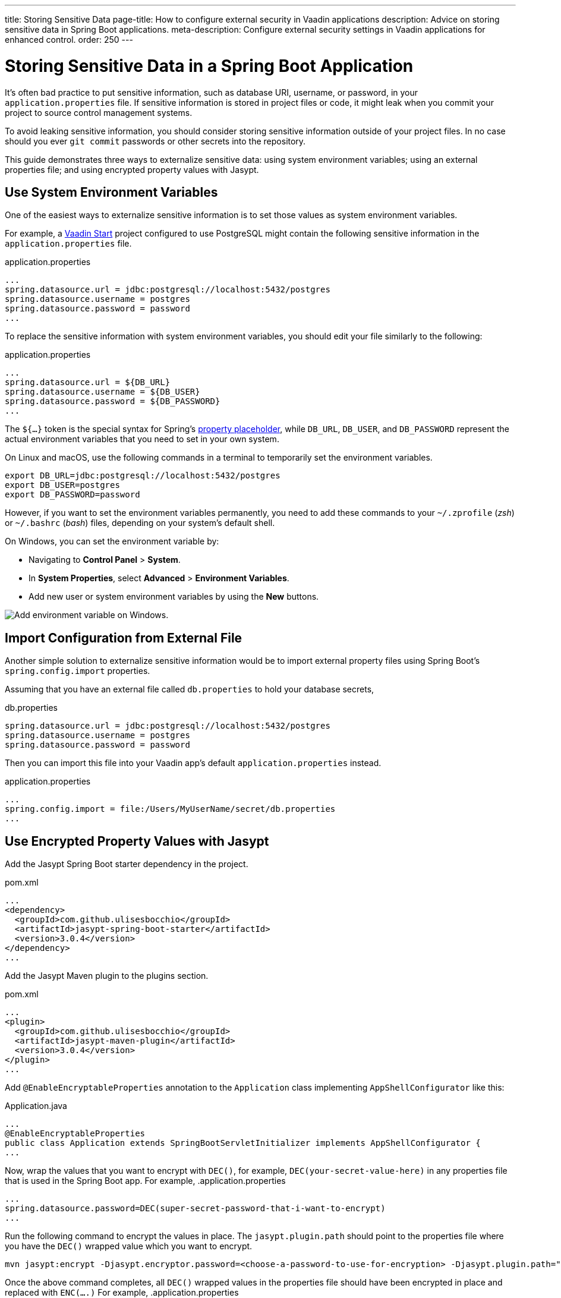 ---
title: Storing Sensitive Data
page-title: How to configure external security in Vaadin applications
description: Advice on storing sensitive data in Spring Boot applications.
meta-description: Configure external security settings in Vaadin applications for enhanced control.
order: 250
---


= Storing Sensitive Data in a Spring Boot Application

It's often bad practice to put sensitive information, such as database URI, username, or password, in your [filename]`application.properties` file. If sensitive information is stored in project files or code, it might leak when you commit your project to source control management systems.

To avoid leaking sensitive information, you should consider storing sensitive information outside of your project files. In no case should you ever `git commit` passwords or other secrets into the repository.

This guide demonstrates three ways to externalize sensitive data: using system environment variables; using an external properties file; and using encrypted property values with Jasypt.


== Use System Environment Variables

One of the easiest ways to externalize sensitive information is to set those values as system environment variables.

For example, a https://start.vaadin.com/[Vaadin Start] project configured to use PostgreSQL might contain the following sensitive information in the [filename]`application.properties` file.

.application.properties
[source,properties]
----
...
spring.datasource.url = jdbc:postgresql://localhost:5432/postgres
spring.datasource.username = postgres
spring.datasource.password = password
...
----

To replace the sensitive information with system environment variables, you should edit your file similarly to the following:

.application.properties
[source,properties]
----
...
spring.datasource.url = ${DB_URL}
spring.datasource.username = ${DB_USER}
spring.datasource.password = ${DB_PASSWORD}
...
----

The `${...}` token is the special syntax for Spring's https://docs.spring.io/spring-boot/docs/current/reference/html/features.html#features.external-config.files.property-placeholders[property placeholder], while `DB_URL`, `DB_USER`, and `DB_PASSWORD` represent the actual environment variables that you need to set in your own system.

On Linux and macOS, use the following commands in a terminal to temporarily set the environment variables.

[source,zsh]
----
export DB_URL=jdbc:postgresql://localhost:5432/postgres
export DB_USER=postgres
export DB_PASSWORD=password
----

However, if you want to set the environment variables permanently, you need to add these commands to your [filename]`~/.zprofile` (_zsh_) or [filename]`~/.bashrc` (_bash_) files, depending on your system's default shell.

On Windows, you can set the environment variable by:

- Navigating to *Control Panel* > *System*.
- In *System Properties*, select *Advanced* > *Environment Variables*.
- Add new user or system environment variables by using the *New* buttons.

image::images/windows_env.png[Add environment variable on Windows.]


== Import Configuration from External File

Another simple solution to externalize sensitive information would be to import external property files using Spring Boot's `spring.config.import` properties.

Assuming that you have an external file called [filename]`db.properties` to hold your database secrets,

.db.properties
[source,properties]
----
spring.datasource.url = jdbc:postgresql://localhost:5432/postgres
spring.datasource.username = postgres
spring.datasource.password = password
----

Then you can import this file into your Vaadin app's default [filename]`application.properties` instead.

.application.properties
[source,properties]
----
...
spring.config.import = file:/Users/MyUserName/secret/db.properties
...
----


== Use Encrypted Property Values with Jasypt

Add the Jasypt Spring Boot starter dependency in the project.

.pom.xml
[source,xml]
----
...
<dependency>
  <groupId>com.github.ulisesbocchio</groupId>
  <artifactId>jasypt-spring-boot-starter</artifactId>
  <version>3.0.4</version>
</dependency>
...
----

Add the Jasypt Maven plugin to the plugins section.

.pom.xml
[source,xml]
----
...
<plugin>
  <groupId>com.github.ulisesbocchio</groupId>
  <artifactId>jasypt-maven-plugin</artifactId>
  <version>3.0.4</version>
</plugin>
...
----


Add `@EnableEncryptableProperties` annotation to the `Application` class implementing `AppShellConfigurator` like this:

.Application.java
[source,java]
----
...
@EnableEncryptableProperties
public class Application extends SpringBootServletInitializer implements AppShellConfigurator {
...
----

Now, wrap the values that you want to encrypt with `DEC()`, for example, `DEC(your-secret-value-here)` in any properties file that is used in the Spring Boot app.
For example,
.application.properties
[source,properties]
----
...
spring.datasource.password=DEC(super-secret-password-that-i-want-to-encrypt)
...
----

Run the following command to encrypt the values in place. The `jasypt.plugin.path` should point to the properties file where you have the `DEC()` wrapped value which you want to encrypt.

[source,sh]
----
mvn jasypt:encrypt -Djasypt.encryptor.password=<choose-a-password-to-use-for-encryption> -Djasypt.plugin.path="file:src/main/resources/application.properties"
----

Once the above command completes, all `DEC()` wrapped values in the properties file should have been encrypted in place and replaced with `ENC(....)`
For example,
.application.properties
[source,properties]
----
...
spring.datasource.password=ENC(C7lfsna/9gxDsdfsdfsXiJQcFzpsdfsdfss70sdfsdfsr2wfjEa+qDM)
...
----

When starting the application, set the system property `jasypt.encryptor.password` to the password that was used for encryption in the step above.

For example,
[source,sh]
----
java -Djasypt.encryptor.password=<the-password-used-for-encryption> -jar your-application.jar
----

[discussion-id]`FCC4C231-5DB9-4950-9559-C89630042A43`
